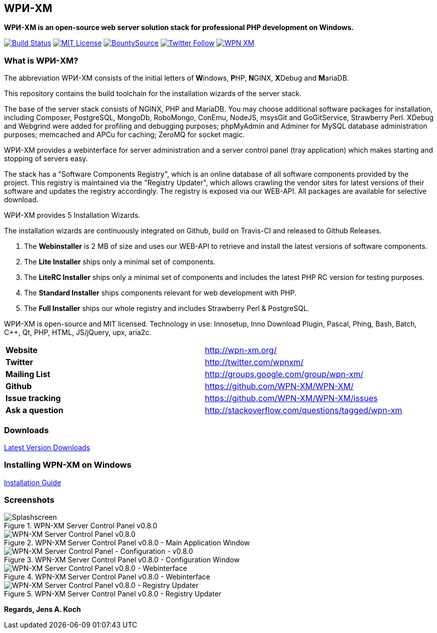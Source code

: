 == WPИ-XM 
*WPИ-XM is an open-source web server solution stack for professional PHP development on Windows.*

image:https://travis-ci.org/WPN-XM/WPN-XM.svg["Build Status",link="https://travis-ci.org/WPN-XM/WPN-XM"]
image:https://img.shields.io/github/license/wpn-xm/wpn-xm.svg?maxAge=2592000["MIT License",link="https://github.com/WPN-XM/WPN-XM/blob/master/LICENSE"]
image:https://api.bountysource.com/badge/tracker?tracker_id=164029["BountySource",link="https://www.bountysource.com/teams/wpnxm"]
image:https://img.shields.io/twitter/follow/wpnxm.svg?style=social&label=Follow&maxAge=2592000["Twitter Follow",link="https://twitter.com/wpnxm"]
image:https://badges.gitter.im/WPN-XM/WPN-XM.svg[link="https://gitter.im/WPN-XM/WPN-XM?utm_source=badge&utm_medium=badge&utm_campaign=pr-badge&utm_content=badge"]

=== What is WPИ-XM?

The abbreviation WPИ-XM consists of the initial letters of **W**indows, **P**HP, **N**GINX, **X**Debug and **M**ariaDB.

This repository contains the build toolchain for the installation wizards of the server stack.

The base of the server stack consists of NGINX, PHP and MariaDB.
You may choose additional software packages for installation, including Composer, PostgreSQL, MongoDb, RoboMongo, ConEmu, NodeJS, msysGit and GoGitService, Strawberry Perl. XDebug and Webgrind were added for profiling and debugging purposes; phpMyAdmin and Adminer for MySQL database administration purposes; memcached and APCu for caching; ZeroMQ for socket magic.

WPИ-XM provides a webinterface for server administration and a server control panel (tray application) which makes starting and stopping of servers easy.

The stack has a "Software Components Registry", which is an online database of all software components provided by the project.
This registry is maintained via the "Registry Updater", which allows crawling the vendor sites for latest versions of their software and updates the registry accordingly.
The registry is exposed via our WEB-API. All packages are available for selective download.

WPИ-XM provides 5 Installation Wizards.

The installation wizards are continuously integrated on Github, build on Travis-CI and released to Github Releases.

1. The **Webinstaller** is 2 MB of size and uses our WEB-API to retrieve and install the latest versions of software components.
2. The **Lite Installer** ships only a minimal set of components.
3. The **LiteRC Installer** ships only a minimal set of components and includes the latest PHP RC version for testing purposes.
4. The **Standard Installer** ships components relevant for web development with PHP.
5. The **Full Installer** ships our whole registry and includes Strawberry Perl & PostgreSQL.

WPИ-XM is open-source and MIT licensed.
Technology in use: Innosetup, Inno Download Plugin, Pascal, Phing, Bash, Batch, C++, Qt, PHP, HTML, JS/jQuery, upx, aria2c.

|===
| **Website**        | http://wpn-xm.org/
| **Twitter**        | http://twitter.com/wpnxm/
| **Mailing List**   | http://groups.google.com/group/wpn-xm/
| **Github**         | https://github.com/WPN-XM/WPN-XM/
| **Issue tracking** | https://github.com/WPN-XM/WPN-XM/issues
| **Ask a question** | http://stackoverflow.com/questions/tagged/wpn-xm
|===

=== Downloads

https://github.com/WPN-XM/WPN-XM/releases/latest[Latest Version Downloads]

=== Installing WPN-XM on Windows

https://github.com/WPN-XM/WPN-XM/wiki/Installing-WPN-XM-on-Windows[Installation Guide]

=== Screenshots

.WPN-XM Server Control Panel v0.8.0
image::https://cloud.githubusercontent.com/assets/85608/4353472/9dfe4d10-4233-11e4-96bd-939f82b82869.jpg[Splashscreen]

.WPN-XM Server Control Panel v0.8.0 - Main Application Window
image::https://cloud.githubusercontent.com/assets/85608/4353466/85a395c2-4233-11e4-9ff3-5d7d975e7396.jpg[WPN-XM Server Control Panel v0.8.0]

.WPN-XM Server Control Panel v0.8.0 - Configuration Window
image::https://cloud.githubusercontent.com/assets/85608/4353464/859cb536-4233-11e4-981c-130328182eef.jpg[WPN-XM Server Control Panel - Configuration - v0.8.0]

.WPN-XM Server Control Panel v0.8.0 - Webinterface
image::https://cloud.githubusercontent.com/assets/85608/4353481/9e293520-4233-11e4-8555-298c2e8ac93c.jpg[WPN-XM Server Control Panel v0.8.0 - Webinterface]

.WPN-XM Server Control Panel v0.8.0 - Registry Updater
image::https://cloud.githubusercontent.com/assets/85608/4353482/9e38b69e-4233-11e4-9d29-79845ce324a6.jpg[WPN-XM Server Control Panel v0.8.0 - Registry Updater]

*Regards, Jens A. Koch*
